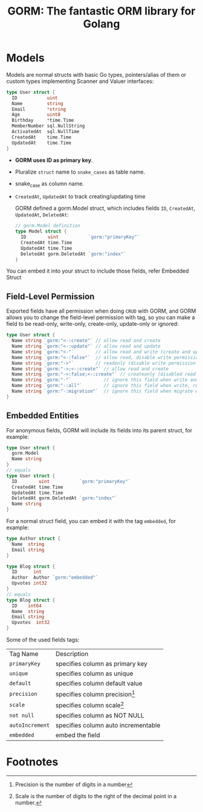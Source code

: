 #+title: GORM: The fantastic ORM library for Golang

* Models

Models are normal structs with basic Go types, pointers/alias of them or custom types
implementing Scanner and Valuer interfaces:

#+begin_src go
type User struct {
  ID           uint
  Name         string
  Email        *string
  Age          uint8
  Birthday     *time.Time
  MemberNumber sql.NullString
  ActivatedAt  sql.NullTime
  CreatedAt    time.Time
  UpdatedAt    time.Time
}
#+end_src


+ *GORM uses ID as primary key*.
+ Pluralize ~struct~ name to ~snake_cases~ as table name.
+ snake_case as column name.
+ ~CreatedAt~, ~UpdatedAt~ to track creating/updating time

  GORM defined a gorm.Model struct, which includes fields ~ID~, ~CreatedAt~, ~UpdatedAt~,
  ~DeletedAt~:

  #+begin_src go
// gorm.Model definition
type Model struct {
  ID        uint           `gorm:"primaryKey"`
  CreatedAt time.Time
  UpdatedAt time.Time
  DeletedAt gorm.DeletedAt `gorm:"index"`
}
  #+end_src


You can embed it into your struct to include those fields, refer Embedded Struct

** Field-Level Permission
Exported fields have all permission when doing ~CRUD~ with GORM, and GORM allows you to change
the field-level permission with tag, so you can make a field to be read-only, write-only,
create-only, update-only or ignored:

#+begin_src go
type User struct {
  Name string `gorm:"<-:create"` // allow read and create
  Name string `gorm:"<-:update"` // allow read and update
  Name string `gorm:"<-"`        // allow read and write (create and update)
  Name string `gorm:"<-:false"`  // allow read, disable write permission
  Name string `gorm:"->"`        // readonly (disable write permission unless it configured)
  Name string `gorm:"->;<-:create"` // allow read and create
  Name string `gorm:"->:false;<-:create"` // createonly (disabled read from db)
  Name string `gorm:"-"`            // ignore this field when write and read with struct
  Name string `gorm:"-:all"`        // ignore this field when write, read and migrate with struct
  Name string `gorm:"-:migration"`  // ignore this field when migrate with struct
}
#+end_src

** Embedded Entities
For anonymous fields, GORM will include its fields into its parent struct, for example:
#+begin_src go
type User struct {
  gorm.Model
  Name string
}
// equals
type User struct {
  ID        uint           `gorm:"primaryKey"`
  CreatedAt time.Time
  UpdatedAt time.Time
  DeletedAt gorm.DeletedAt `gorm:"index"`
  Name string
}
#+end_src

For a normal struct field, you can embed it with the tag ~embedded~, for example:

#+begin_src go
type Author struct {
  Name  string
  Email string
}

type Blog struct {
  ID      int
  Author  Author `gorm:"embedded"`
  Upvotes int32
}
// equals
type Blog struct {
  ID    int64
  Name  string
  Email string
  Upvotes  int32
}
#+end_src



Some of the used fields tags:
| Tag Name        | Description                         |
| ~primaryKey~    | specifies column as primary key     |
| ~unique~        | specifies column as unique          |
| ~default~       | specifies column default value      |
| ~precision~     | specifies column precision[fn:1]    |
| ~scale~         | specifies column scale[fn:2]        |
| ~not null~      | specifies column as NOT NULL        |
| ~autoIncrement~ | specifies column auto incrementable |
| ~embedded~      | embed the field                     |


* Footnotes
[fn:2] Scale is the number of digits to the right of the decimal point in a number.

[fn:1] Precision is the number of digits in a number
